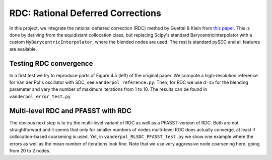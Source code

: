 RDC: Rational Deferred Corrections
==================================

In this project, we integrate the rational deferred correction (RDC) method by Guettel & Klein from `this paper <http://etna.mcs.kent.edu/volumes/2011-2020/vol41/abstract.php?vol=41&pages=443-464>`_.
This is done by deriving from the equidistant collocation class, but replacing Scipy's standard BarycentricInterpolator with a custom ``MyBarycentricInterpolator``, where the blended nodes are used.
The rest is standard pySDC and all features are available.

Testing RDC convergence
-----------------------

In a first test we try to reproduce parts of Figure 4.5 (left) of the original paper.
We compute a high-resolution reference for Van der Pol's oscillator with SDC, see ``vanderpol_reference.py``.
Then, for RDC we use ``d=15`` for the blending parameter and vary the number of maximum iterations from 1 to 10.
The results can be found in ``vanderpol_error_test.py``

Multi-level RDC and PFASST with RDC
-----------------------------------

The obvious next step is to try the multi-level variant of RDC as well as a PFASST-version of RDC.
Both are not straightforward and it seems that only for smaller numbers of nodes multi-level RDC does actually converge,
at least if collocation-based coarsening is used. Yet, in ``vanderpol_MLSDC_PFASST_test.py`` we show one example where the errors as well as the mean number of iterations look fine.
Note that we use very aggressive node coarsening here, going from 20 to 2 nodes.

